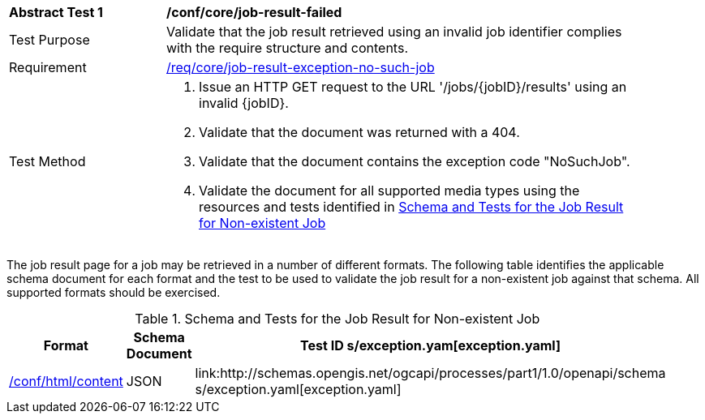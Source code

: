 [[ats_core_job-result-exception-no-such-job]]
[width="90%",cols="2,6a"]
|===
^|*Abstract Test {counter:ats-id}* |*/conf/core/job-result-failed*
^|Test Purpose |Validate that the job result retrieved using an invalid job identifier complies with the require structure and contents.
^|Requirement |<<req_core_job-result-exception-no-such-job,/req/core/job-result-exception-no-such-job>>
^|Test Method |. Issue an HTTP GET request to the URL '/jobs/{jobID}/results' using an invalid {jobID}.
. Validate that the document was returned with a 404.
. Validate that the document contains the exception code "NoSuchJob". 
. Validate the document for all supported media types using the resources and tests identified in <<job-result-exception-no-such-job>>
|===

The job result page for a job may be retrieved in a number of different formats. The following table identifies the applicable schema document for each format and the test to be used to validate the job result for a non-existent job against that schema.  All supported formats should be exercised.

[[job-result-exception-no-such-job]]
.Schema and Tests for the Job Result for Non-existent Job
[width="90%",cols="3",options="header"]
|===
|Format |Schema Document |Test ID
s/exception.yam[exception.yaml] |<<ats_html_content,/conf/html/content>>
|JSON |link:http://schemas.opengis.net/ogcapi/processes/part1/1.0/openapi/schema
s/exception.yaml[exception.yaml] |<<ats_json_content,/conf/json/content>>
|===
